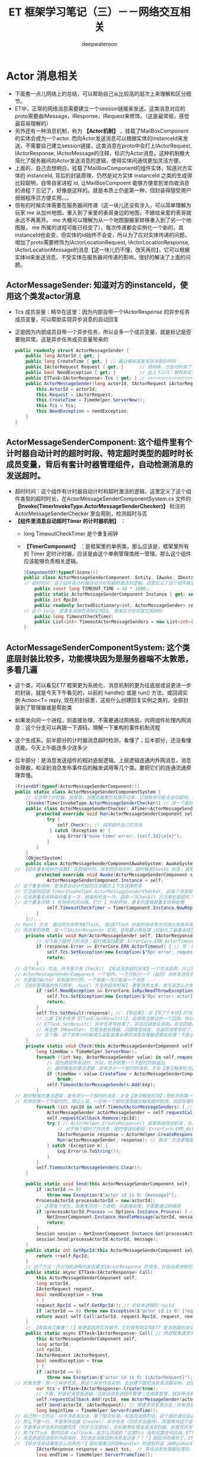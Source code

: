 #+latex_class: cn-article
#+title: ET 框架学习笔记（三）－－网络交互相关
#+author: deepwaterooo 

* Actor 消息相关
- 下面套一点儿网络上的总结，可以帮助自己从比较高的层次上来理解和区分细节。
- ET中，正常的网络消息需要建立一个session链接来发送，这类消息对应的proto需要由IMessage，IResponse，IRequest来修饰。（这是最常规，感觉最容易理解的）
- 另外还有一种消息机制，称为 *【Actor机制】* ，挂载了MailBoxComponent的实体会成为一个actor. 而向Actor发送消息可以根据实体的instanceId来发送，不需要自己建立session链接，这类消息在proto中会打上IActorRequest, IActorResponse, IActorMessage的注释，标识为Actor消息。这种机制极大简化了服务器间向Actor发送消息的逻辑，使得实体间通信更加灵活方便。
- 上面的，自己去想明白，挂载了MailBoxComponent的组件实体，知道对方实体的 instanceId, 背后的封装原理，仍然是对方实体 instanceId 之类的生成得比较聪明，自带自家进程 id, 让MailBoxCompoent 能够方便拿到发向收消息的进程？忘记了，好像是这样的。就是本质上仍是第一种，但封装得狠受用户弱弱程序员方便实用。。。
- 但有的时候实体需要在服务器间传递（这一块儿还没有涉入，可以简单理解为玩家 me 从加州地图，重入到了亲爱的表哥身边的地图，不嫁给亲爱的表哥就永远不再离开。 me 大概可以理解为从一个地图服搬家转移重入到了另一个地图服， me 所属的进程可能已经变了），每次传递都会实例化一个新的，其instanceId也会变，但实体的id始终不会变，所以为了应对实体传递的问题，增加了proto需要修饰为IActorLocationRequest, IActorLocationResponse, IActorLocationMessage的消息【这一块儿仍不懂，改天再捡】，它可以根据实体Id来发送消息，不受实体在服务器间传递的影响，很好的解决了上面的问题。
** ActorMessageSender: 知道对方的instanceId，使用这个类发actor消息
- Tcs 成员变量：精华在这里：因为内部自带一个IActorResponse 的异步任务成员变量，可以帮助实现异步消息的自动回复
- 正是因为内部成员自带一个异步任务，所以会多一个成员变量，就是标记是否要抛异常。这是异步任务成员变量带来的
   #+BEGIN_SRC csharp
public readonly struct ActorMessageSender {
    public long ActorId { get; }
    public long CreateTime { get; } // 最近接收或者发送消息的时间
    public IActorRequest Request { get; }      // 结构体，也自动封装了，发送的消息
    public bool NeedException { get; }         // 这上下三行：就帮助实现，返回消息的自动回复的结构包装
    public ETTask<IActorResponse> Tcs { get; } // <<<<<<<<<<<<<<<<<<<< 精华在这里：因为内部自带一个IActorResponse 的异步任务成员变量，可以帮助实现异步消息的自动回复
    public ActorMessageSender(long actorId, IActorRequest iActorRequest, ETTask<IActorResponse> tcs, bool needException) { // tv ... 
        this.ActorId = actorId;
        this.Request = iActorRequest;
        this.CreateTime = TimeHelper.ServerNow();
        this.Tcs = tcs;
        this.NeedException = needException;
    }
}
   #+END_SRC
** ActorMessageSenderComponent: 这个组件里有个计时器自动计时的超时时段、特定超时类型的超时时长成员变量，背后有套计时器管理组件，自动检测消息的发送超时。
- 超时时间：这个组件有计时器自动计时和超时激活的逻辑，这里定义了这个组件类型的超时时长，在ActorMessageSenderComponentSystem.cs 文件的 *【Invoke(TimerInvokeType.ActorMessageSenderChecker)】* 标注的ActorMessageSenderChecker 里会用到，检测超时与否
- *【组件里消息自动超时Timer 的计时器机制】* ：
  - long TimeoutCheckTimer 是个重复闹钟
  - *【TimerComponent】* ：是框架里的单例类，那么应该是，框架里所有的 Timer 定时计时器，应该是由这个单例管理类统一管理。那么这个组件应该能够负责相关逻辑。
   #+BEGIN_SRC csharp
[ComponentOf(typeof(Scene))]
public class ActorMessageSenderComponent: Entity, IAwake, IDestroy {
// 超时时间：这个组件有计时器自动计时和超时激活的逻辑，这里定义了这个组件类型的超时时长，在【Invoke(TimerInvokeType.ActorMessageSenderChecker)】标注的ActorMessageSenderChecker 里会用到，检测超时与否
    public const long TIMEOUT_TIME = 40 * 1000;
    public static ActorMessageSenderComponent Instance { get; set; }
    public int RpcId;
    public readonly SortedDictionary<int, ActorMessageSender> requestCallback = new SortedDictionary<int, ActorMessageSender>();
// 这个 long: 是重复闹钟的闹钟实例ID, 用来区分任何其它闹钟的
    public long TimeoutCheckTimer; 
    public List<int> TimeoutActorMessageSenders = new List<int>(); // 这桢更新里：待发送给的（接收者rpcId）接收者链表
}
   #+END_SRC
** ActorMessageSenderComponentSystem: 这个类底层封装比较多，功能模块因为是服务器端不太敦悉，多看几遍
- 这个类，可以看见ET7 框架更为系统化、消息机制的更为往底层或说更进一步的封装，就是今天下午看见的，以前的 handle() 或是 run() 方法，或回调实例 Action<T> reply, 现在的封装里，这些什么创建回复实例之类的，全部封装到了管理器或是帮助类
- 如果发向同一个进程，则直接处理，不需要通过网络层。内网组件处理内网消息：这个分支可以再跟一下源码，理解一下重构的事件机制流程
- 这个生成系，前半部分的计时器消息超时检测，看懂了；后半部分，还没看懂连能。今天上午能连多少连多少
- 后半部分：是消息发送组件的相对底层逻辑。上层逻辑连通内外网消息，消息处理器，和读到消息发布事件后的触发调用等几个类。要把它们的连通流通原理弄懂。
   #+BEGIN_SRC csharp
[FriendOf(typeof(ActorMessageSenderComponent))]
public static class ActorMessageSenderComponentSystem {
    // 它自带个计时器，就是说，当服务器繁忙处理不过来，它就极有可能会自动超时，若是超时了，就返回个超时消息回去发送者告知一下，必要时它可以重发。而不超时，就正常基本流程处理了.那么，它就是一个服务端超负载下的自动减压逻辑
    [Invoke(TimerInvokeType.ActorMessageSenderChecker)] // 另一个新标签，激活系: 它标记说，这个激活系类，是 XXX 类型；紧跟着，就定义这个 XXX 类型的激活系类
    public class ActorMessageSenderChecker: ATimer<ActorMessageSenderComponent> {
        protected override void Run(ActorMessageSenderComponent self) { // 申明方法的接口是：ATimer<T> 抽象实现类，它实现了 AInvokeHandler<TimerCallback>
            try {
                self.Check(); // 调用组件自己的方法
             } catch (Exception e) {
                Log.Error($"move timer error: {self.Id}\n{e}");
            }
        }
    }
    [ObjectSystem]
    public class ActorMessageSenderComponentAwakeSystem: AwakeSystem<ActorMessageSenderComponent> {
// 【组件重复闹钟的设置】：实现组件内，消息的自动计时，超时触发Invoke 标签，调用相关逻辑来检测超时消息
        protected override void Awake(ActorMessageSenderComponent self) {
            ActorMessageSenderComponent.Instance = self;
// 这个重复闹钟，是消息自动计时超时过滤器的上下文连接桥梁
// 它注册的回调 TimerInvokeType.ActorMessageSenderChecker, 会每个消息超时的时候，都会回来调用 checker 的 Run()==>Check() 方法
// 应该是重复闹钟每秒重复一次，就每秒检查一次，调用一次Check() 方法来检查超时？是过滤器会给服务器减压；但这里的自动检测会把压分在各消息发送组件服务器上
// 这个重复间隔 1 秒钟的时间间隔，它计 1 秒钟开始，重复的逻辑是重复闹钟处理
            self.TimeoutCheckTimer = TimerComponent.Instance.NewRepeatedTimer(1000, TimerInvokeType.ActorMessageSenderChecker, self);
        }
    }//...
// Run() 方法：通过同步异常到ETTask, 通过ETTask 封装的抛异常方式抛出两类异常并返回；和对正常非异常返回消息，同步结果到ETTask, ETTask() 用触发调用注册过的非空回调
// 传进来的参数：是一个IActorResponse 实例，是有最小预处理（初始化了最基本成员变量：异常类型）、【写了个半好】的结果（异常）。结果还没同步到异步任务，待写；返回消息，待发送
    private static void Run(ActorMessageSender self, IActorResponse response) { 
        // 对于每个超时了的消息：超时错误码都是：ErrorCore.ERR_ActorTimeout, 所以会从发送消息超时异常里抛出异常，不用发送错误码【消息】回去，是抛异常
        if (response.Error == ErrorCore.ERR_ActorTimeout) { // 写：发送消息超时异常。因为同步到异步任务 ETTask 里，所以异步任务模块 ETTask会自动抛出异常
            self.Tcs.SetException(new Exception($"Rpc error: request, 注意Actor消息超时，请注意查看是否死锁或者没有reply: actorId: {self.ActorId} {self.Request}, response: {response}"));
            return;
        }
// 这个Run() 方法，并不是只有 Check() 【发送消息超时异常】一个方法调用。什么情况下的调用，会走到下面的分支？文件尾，有正常消息同步结果到ETTask 的调用 
// ActorMessageSenderComponent 一个组件，一次只执行一个（返回）消息发送任务，成员变量永远只管当前任务，
// 也是因为Actor 机制是并行的，一个使者一次只能发一个消息 ...
// 【组件管理器的执行频率， Run() 方法的调用频率】：要是消息太多，发不完怎么办呢？去搜索下面调用 Run() 方法的正常结果消息的调用处理频率。。。
        if (self.NeedException && ErrorCore.IsRpcNeedThrowException(response.Error)) { // 若是有异常（判断条件：消息要抛异常否？是否真有异常？），就先抛异常
            self.Tcs.SetException(new Exception($"Rpc error: actorId: {self.ActorId} request: {self.Request}, response: {response}"));
            return;
        }
        self.Tcs.SetResult(response); // 【写结果】：将【写了个半好】的消息，写进同步到异步任务的结果里；把异步任务的状态设置为完成；并触发必要的非空回调到发送者
        // 上面【异步任务 ETTask.SetResult()】，会调用注册过的一个回调，所以ETTask 封装，设置结果这一步，会自动触发调用注册过的一个回调（如果没有设置回调，因为空，就不会调用）
        // ETTask.SetResult() 异步任务写结果了，非空回调是会调用。非空回调是什么，是把返回消息发回去吗？不是。因为有独立的发送逻辑。
        // 再去想 IMHandler: 它是消息处理器。问题就变成是，当返回消息写好了，写好了一个完整的可以发送、待发送的消息，谁来处理的？有某个更底层的封装会调用这个类的发送逻辑。去把这个更底层的封装找出来，就是框架封装里，调用这个生成类Send() 方法的地方。
        // 这个服，这个自带计时器减压装配装置自带的消息处理器逻辑会处理？不是这个。减压装置，有发送消息超时，只触发最小检测，并抛发送消息超时异常给发送者告知，不写任何结果消息 
    }
    private static void Check(this ActorMessageSenderComponent self) {
        long timeNow = TimeHelper.ServerNow();
        foreach ((int key, ActorMessageSender value) in self.requestCallback) {
            // 因为是顺序发送的，所以，检测到第一个不超时的就退出
            // 超时触发的激活逻辑：是有至少一个超时的消息，才会【激活触发检测】；而检测到第一个不超时的，就退出下面的循环。
            if (timeNow < value.CreateTime + ActorMessageSenderComponent.TIMEOUT_TIME) 
                break;
            self.TimeoutActorMessageSenders.Add(key);
        }
// 超时触发的激活逻辑：是有至少一个超时的消息，才会【激活触发检测】；而检测到第一个不超时的，就退出上面的循环。
// 检测到第一个不超时的，理论上说，一旦有一个超时消息就会触发超时检测，但实际使用上，可能存在当检测逻辑被触发走到这里，实际中存在两个或是再多一点儿的超时消息？
        foreach (int rpcId in self.TimeoutActorMessageSenders) { // 一一遍历【超时了的消息】 :
            ActorMessageSender actorMessageSender = self.requestCallback[rpcId];
            self.requestCallback.Remove(rpcId);
            try { // ActorHelper.CreateResponse() 框架系统性的封装：也是通过对消息的发送类型与对应的回复类型的管理，使用帮助类，自动根据类型统一创建回复消息的实例
                // 对于每个超时了的消息：超时错误码都是：ErrorCore.ERR_ActorTimeout. 也就是，是个异常消息的回复消息实例生成帮助类
                IActorResponse response = ActorHelper.CreateResponse(actorMessageSender.Request, ErrorCore.ERR_ActorTimeout);
                Run(actorMessageSender, response); // 猜测：方法逻辑是，把回复消息发送给对应的接收消息的 rpcId
            } catch (Exception e) {
                Log.Error(e.ToString());
            }
        }
        self.TimeoutActorMessageSenders.Clear();
    }

    public static void Send(this ActorMessageSenderComponent self, long actorId, IMessage message) { // 发消息：这个方法，发所有类型的消息，最基接口
        if (actorId == 0) 
            throw new Exception($"actor id is 0: {message}");
        ProcessActorId processActorId = new(actorId);
        // 这里做了优化，如果发向同一个进程，则直接处理，不需要通过网络层
        if (processActorId.Process == Options.Instance.Process) { // 没看懂：这里怎么就说，消息是发向同一进程的了？
            NetInnerComponent.Instance.HandleMessage(actorId, message); // 原理清楚：本进程消息，直接交由本进程内网组件处理
            return;
        }
        Session session = NetInnerComponent.Instance.Get(processActorId.Process); // 非本进程消息，去走网络层
        session.Send(processActorId.ActorId, message);
    }
    public static int GetRpcId(this ActorMessageSenderComponent self) {
        return ++self.RpcId;
    }
    // 这个方法：只对当前进程的发送要求IActorResponse 的消息，封装自家进程的 rpcId, 也就是标明本进程发的消息，来自其它进程的返回消息，到时发到本进程。是特殊使用
    public static async ETTask<IActorResponse> Call(
        this ActorMessageSenderComponent self,
        long actorId,
        IActorRequest request,
        bool needException = true
        ) {
        request.RpcId = self.GetRpcId(); // 封装本进程的 rpcId 
        if (actorId == 0) throw new Exception($"actor id is 0: {request}");
        return await self.Call(actorId, request.RpcId, request, needException);
    }
    // 【艰森诲涩难懂！！】是更底层的实现细节，它封装帮助实现ET7 里消息超时自动过滤抛异常、返回消息的底层封装自动回复、封装了异步任务和必要成员变量来实现这些辅助过滤器等功能 
    public static async ETTask<IActorResponse> Call( // 跨进程发请求消息（要求回复）：返回跨进程异步调用结果。是 await 关键字调用，用在异步方法里
        this ActorMessageSenderComponent self,
        long actorId,
        int rpcId,
        IActorRequest iActorRequest,
        bool needException = true
        ) {
        if (actorId == 0) 
            throw new Exception($"actor id is 0: {iActorRequest}");
// 对象池里：取一个异步任务。用这个异步作务实例，去创建下面的消息发送器实例。这里的 IActorResponse T 应该只是一个索引。因为前面看见系统扫描标签系创建返回实例，套到这个索引
        var tcs = ETTask<IActorResponse>.Create(true);
        // 下面，封装好消息发送器，交由消息发送组件管理；交由其管理，就自带消息发送计时超时过滤机制，实现服务器超负荷时的自动分压减压处理。一旦超时自动报废。。。
        self.requestCallback.Add(rpcId, new ActorMessageSender(actorId, iActorRequest, tcs, needException)); 
        self.Send(actorId, iActorRequest); // 把请求消息发出去：所有消息，都调用这个 
        long beginTime = TimeHelper.ServerFrameTime();
// 自己想一下的话：异步消息发出去，某个服会处理，有返回消息的话，这个服处理后会返回一个返回消息。
// 那么下面一行，不是等待创建 Create() 异步任务（同步方法狠快），而是等待这个处理发送消息的服，处理并返回来返回消息（是说，那个服，把处理结果同步到异步任务）
// 不是等异步任务的创建完成（同步方法狠快），实际是等处理发送消息的服，处理完并写好返回消息，同步到异步任务。
// 那个ETTask 里的回调 callback，是怎么回调的？这里Tcs 没有设置任何回调。ETTask 里所谓回调，是执行异步状态机的下一步，没有实际应用层面的回调意义
// 或说把返回消息的内容填好，【应该还没发回到消息发送者？？？】返回消息填好了，ETTask 异步任务的结果同步到位了，底层会自动发回来
// 【异步任务结果是怎么回来的？】是前面看过的IMHandler 的底层封装（AMRpcHandler 的抽象逻辑里）发送回来的。ET7 IMHandler 不是重构实现了返回消息的自动发送回复给发送者吗？再去看一遍。
        IActorResponse response = await tcs;  // 等待消息处理服处理完，写好同步好结果到异步任务、异步任务执行完成，状态为 Succeed
        long endTime = TimeHelper.ServerFrameTime();
        long costTime = endTime - beginTime;
        if (costTime > 200) 
            Log.Warning($"actor rpc time > 200: {costTime} {iActorRequest}");
        return response; // 返回：异步网络调用的结果
    }
// 【组件管理器的执行频率， Run() 方法的调用频率】：要是消息太多，发不完怎么办呢？去搜索下面调用 Run() 方法的正常结果消息的调用处理频率。。。
// 【ActorHandleHelper 帮助类】：老是调用这里的方法，要去查那个文件。【本质：内网消息处理器的处理逻辑，一旦是返回消息，就会调用 ActorHandleHelper, 会调用这个方法来处理返回消息】        
// 下面方法：处理IActorResponse 消息，也就是，发回复消息给收消息的人XX, 那么谁发，怎么发，就是这个方法的定义
    // 当是处理【同一进程的消息】：拿到的消息发送器就是当前组件自己，那么只要把结果同步到当前组件的Tcs 异步任务结果里，异步任务结果就会自动触发调用注册过的回调。全部流程结束
    public static void HandleIActorResponse(this ActorMessageSenderComponent self, IActorResponse response) {
        ActorMessageSender actorMessageSender;
// 下面取、实例化 ActorMessageSender 来看，感觉收消息的 rpcId, 与消息发送者 ActorMessageSender 成一一对应关系。上面的Call() 方法里，创建实例化消息发送者就是这么创始垢 
        if (!self.requestCallback.TryGetValue(response.RpcId, out actorMessageSender)) // 这里取不到，是说，这个返回消息的发送已经被处理了？
            return;
        self.requestCallback.Remove(response.RpcId); // 这个有序字典，就成为实时更新：随时添加，随时删除
        Run(actorMessageSender, response); // <<<<<<<<<<<<<<<<<<<< 
    }
}
   #+END_SRC
- 几个类弄懂： ActorHandleHelper, 以及再上面的，NetInnerComponentOnReadEvent 事件发布等，上层调用的几座桥连通了，才算把整个流程弄懂了。
- 现在不懂的就变成为：更为底层的，Session 会话框，socket 层的机制。但是因为它们更为底层，亲爱的表哥的活宝妹，现在把有限的精力投入支理解这个框架，适配自己的游戏比较重要。其它不太重要，或是更为底层的，改天有必要的时候再捡再看。【爱表哥，爱生活！！！任何时候，活宝妹就是一定要嫁给亲爱的表哥！！！爱表哥，爱生活！！！】
** LocationProxyComponent: 这个代理，什么情况下会用到？
- 就是有个启动类管理 StartSceneConfigCategory 类，它会分门别类地管理一些什么网关、注册登录服，地址服之类的东西。然后从这个里面拿位置服务器地址？大概意思是这样。
- 这个类先前仔细读过。还记得小伙伴搬家吗？有的小伙伴搬得狠慢，要花狠久，它搬家过程中就要上锁。大致是这类位置转移管理，位置添加、更新等相关管理操作。
   #+BEGIN_SRC csharp
[ComponentOf(typeof(Scene))]
public class LocationProxyComponent: Entity, IAwake, IDestroy {
    [StaticField]
    public static LocationProxyComponent Instance;
}
   #+END_SRC
** LocationProxyComponentSystem
#+BEGIN_SRC csharp
// [ObjectSystem] awake() etc
public static class LocationProxyComponentSystem {
    private static long GetLocationSceneId(long key) {
        return StartSceneConfigCategory.Instance.LocationConfig.InstanceId;
    }
    public static async ETTask Add(this LocationProxyComponent self, long key, long instanceId) {
        await ActorMessageSenderComponent.Instance
            .Call(GetLocationSceneId(key),
                  new ObjectAddRequest() { Key = key, InstanceId = instanceId });
    }
    public static async ETTask Lock(this LocationProxyComponent self, long key, long instanceId, int time = 60000) {
        await ActorMessageSenderComponent.Instance
            .Call(GetLocationSceneId(key),
                  new ObjectLockRequest() { Key = key, InstanceId = instanceId, Time = time });
    }
    public static async ETTask UnLock(this LocationProxyComponent self, long key, long oldInstanceId, long instanceId) {
        await ActorMessageSenderComponent.Instance
            .Call(GetLocationSceneId(key),
                  new ObjectUnLockRequest() { Key = key, OldInstanceId = oldInstanceId, InstanceId = instanceId });
    }
    public static async ETTask Remove(this LocationProxyComponent self, long key) {
        await ActorMessageSenderComponent.Instance
            .Call(GetLocationSceneId(key),
                  new ObjectRemoveRequest() { Key = key });
    }
    public static async ETTask<long> Get(this LocationProxyComponent self, long key) {
        if (key == 0) 
            throw new Exception($"get location key 0");
        // location server配置到共享区，一个大战区可以配置N多个location server,这里暂时为1
        ObjectGetResponse response = (ObjectGetResponse) await ActorMessageSenderComponent.Instance
            .Call(GetLocationSceneId(key),
                new ObjectGetRequest() { Key = key });
        return response.InstanceId;
    }
    public static async ETTask AddLocation(this Entity self) {
        await LocationProxyComponent.Instance.Add(self.Id, self.InstanceId);
    }
    public static async ETTask RemoveLocation(this Entity self) {
        await LocationProxyComponent.Instance.Remove(self.Id);
    }
}
#+END_SRC
** ActorLocationSender: 知道对方的Id，使用这个类发actor消息
   #+BEGIN_SRC csharp
[ChildOf(typeof(ActorLocationSenderComponent))]
public class ActorLocationSender: Entity, IAwake, IDestroy {
    public long ActorId;
    public long LastSendOrRecvTime; // 最近接收或者发送消息的时间
    public int Error;
}
   #+END_SRC
** ActorLocationSenderComponent: 位置发送组件
   #+BEGIN_SRC csharp
    [ComponentOf(typeof(Scene))]
    public class ActorLocationSenderComponent: Entity, IAwake, IDestroy {
        public const long TIMEOUT_TIME = 60 * 1000;
        public static ActorLocationSenderComponent Instance { get; set; }
        public long CheckTimer;
    }
   #+END_SRC
** ActorLocationSenderComponentSystem: 这个类，也要明天上午再看一下
   #+BEGIN_SRC csharp
[Invoke(TimerInvokeType.ActorLocationSenderChecker)]
public class ActorLocationSenderChecker: ATimer<ActorLocationSenderComponent> {
    protected override void Run(ActorLocationSenderComponent self) {
        try {
            self.Check();
        }
        catch (Exception e) {
            Log.Error($"move timer error: {self.Id}\n{e}");
        }
    }
}
// [ObjectSystem] // ...
[FriendOf(typeof(ActorLocationSenderComponent))]
[FriendOf(typeof(ActorLocationSender))]
public static class ActorLocationSenderComponentSystem {
    public static void Check(this ActorLocationSenderComponent self) {
        using (ListComponent<long> list = ListComponent<long>.Create()) {
            long timeNow = TimeHelper.ServerNow();
            foreach ((long key, Entity value) in self.Children) {
                ActorLocationSender actorLocationMessageSender = (ActorLocationSender) value;
                if (timeNow > actorLocationMessageSender.LastSendOrRecvTime + ActorLocationSenderComponent.TIMEOUT_TIME) 
                    list.Add(key);
            }
            foreach (long id in list) {
                self.Remove(id);
            }
        }
    }
    private static ActorLocationSender GetOrCreate(this ActorLocationSenderComponent self, long id) {
        if (id == 0) 
            throw new Exception($"actor id is 0");
        if (self.Children.TryGetValue(id, out Entity actorLocationSender)) {
            return (ActorLocationSender) actorLocationSender;
        }
        actorLocationSender = self.AddChildWithId<ActorLocationSender>(id);
        return (ActorLocationSender) actorLocationSender;
    }
    private static void Remove(this ActorLocationSenderComponent self, long id) {
        if (!self.Children.TryGetValue(id, out Entity actorMessageSender)) 
            return;
        actorMessageSender.Dispose();
    }
    public static void Send(this ActorLocationSenderComponent self, long entityId, IActorRequest message) {
        self.Call(entityId, message).Coroutine();
    }
    public static async ETTask<IActorResponse> Call(this ActorLocationSenderComponent self, long entityId, IActorRequest iActorRequest) {
        ActorLocationSender actorLocationSender = self.GetOrCreate(entityId);
        // 先序列化好
        int rpcId = ActorMessageSenderComponent.Instance.GetRpcId();
        iActorRequest.RpcId = rpcId;
        long actorLocationSenderInstanceId = actorLocationSender.InstanceId;
        using (await CoroutineLockComponent.Instance.Wait(CoroutineLockType.ActorLocationSender, entityId)) {
            if (actorLocationSender.InstanceId != actorLocationSenderInstanceId) 
                throw new RpcException(ErrorCore.ERR_ActorTimeout, $"{iActorRequest}");
            // 队列中没处理的消息返回跟上个消息一样的报错
            if (actorLocationSender.Error == ErrorCore.ERR_NotFoundActor) 
                return ActorHelper.CreateResponse(iActorRequest, actorLocationSender.Error);
            try {
                return await self.CallInner(actorLocationSender, rpcId, iActorRequest);
            }
            catch (RpcException) {
                self.Remove(actorLocationSender.Id);
                throw;
            }
            catch (Exception e) {
                self.Remove(actorLocationSender.Id);
                throw new Exception($"{iActorRequest}", e);
            }
        }
    }
    private static async ETTask<IActorResponse> CallInner(this ActorLocationSenderComponent self, ActorLocationSender actorLocationSender, int rpcId, IActorRequest iActorRequest) {
        int failTimes = 0;
        long instanceId = actorLocationSender.InstanceId;
        actorLocationSender.LastSendOrRecvTime = TimeHelper.ServerNow();
        while (true) {
            if (actorLocationSender.ActorId == 0) {
                actorLocationSender.ActorId = await LocationProxyComponent.Instance.Get(actorLocationSender.Id);
                if (actorLocationSender.InstanceId != instanceId) 
                    throw new RpcException(ErrorCore.ERR_ActorLocationSenderTimeout2, $"{iActorRequest}");
            }
            if (actorLocationSender.ActorId == 0) {
                actorLocationSender.Error = ErrorCore.ERR_NotFoundActor;
                return ActorHelper.CreateResponse(iActorRequest, ErrorCore.ERR_NotFoundActor);
            }
            IActorResponse response = await ActorMessageSenderComponent.Instance.Call(actorLocationSender.ActorId, rpcId, iActorRequest, false);
            if (actorLocationSender.InstanceId != instanceId) 
                throw new RpcException(ErrorCore.ERR_ActorLocationSenderTimeout3, $"{iActorRequest}");
            switch (response.Error) {
                case ErrorCore.ERR_NotFoundActor: {
                    // 如果没找到Actor,重试
                    ++failTimes;
                    if (failTimes > 20) {
                        Log.Debug($"actor send message fail, actorid: {actorLocationSender.Id}");
                        actorLocationSender.Error = ErrorCore.ERR_NotFoundActor;
                        // 这里不能删除actor，要让后面等待发送的消息也返回ERR_NotFoundActor，直到超时删除
                        return response;
                    }
                    // 等待0.5s再发送
                    await TimerComponent.Instance.WaitAsync(500);
                    if (actorLocationSender.InstanceId != instanceId)
                        throw new RpcException(ErrorCore.ERR_ActorLocationSenderTimeout4, $"{iActorRequest}");
                    actorLocationSender.ActorId = 0;
                    continue;
                }
                case ErrorCore.ERR_ActorTimeout: 
                    throw new RpcException(response.Error, $"{iActorRequest}");
            }
            if (ErrorCore.IsRpcNeedThrowException(response.Error)) {
                throw new RpcException(response.Error, $"Message: {response.Message} Request: {iActorRequest}");
            }
            return response;
        }
    }
}
   #+END_SRC
** ActorHelper: 帮助创建IActorResponse 回复消息。狠简单
   #+BEGIN_SRC csharp
public static class ActorHelper {
    public static IActorResponse CreateResponse(IActorRequest iActorRequest, int error) {
        Type responseType = OpcodeTypeComponent.Instance.GetResponseType(iActorRequest.GetType());
        IActorResponse response = (IActorResponse)Activator.CreateInstance(responseType);
        response.Error = error;
        response.RpcId = iActorRequest.RpcId;
        return response;
    }
}
   #+END_SRC
** ActorMessageDispatcherInfo | ActorMessageDispatcherComponent
   #+BEGIN_SRC csharp
public class ActorMessageDispatcherInfo {
    public SceneType SceneType { get; }
    public IMActorHandler IMActorHandler { get; }
    public ActorMessageDispatcherInfo(SceneType sceneType, IMActorHandler imActorHandler) {
        this.SceneType = sceneType;
        this.IMActorHandler = imActorHandler;
    }
}
[ComponentOf(typeof(Scene))] // Actor消息分发组件
public class ActorMessageDispatcherComponent: Entity, IAwake, IDestroy, ILoad {
    [StaticField]
    public static ActorMessageDispatcherComponent Instance;
    public readonly Dictionary<Type, List<ActorMessageDispatcherInfo>> ActorMessageHandlers = new();
}
   #+END_SRC
** ActorMessageDispatcherComponentHelper: 帮助类
- Actor消息分发组件：对于管理器里的，对同一发送消息类型，不同场景下不同处理器的链表管理，多看几遍
- 这里，对于同一发送消息类型, 是会、是可能存在【从不同的场景类型中返回，带不同的消息处理器】 以致于必须得链表管理同一发送消息类型的不同可能处理情况。
   #+BEGIN_SRC csharp
[FriendOf(typeof(ActorMessageDispatcherComponent))] // Actor消息分发组件：对于管理器里的，对同一发送消息类型，不同场景下不同处理器的链表管理，多看几遍
public static class ActorMessageDispatcherComponentHelper {// Awake() Load() Destroy() 省略掉了
    private static void Load(this ActorMessageDispatcherComponent self) { // 加载：程序域回载的时候
        self.ActorMessageHandlers.Clear(); // 清空字典 
        var types = EventSystem.Instance.GetTypes(typeof (ActorMessageHandlerAttribute)); // 扫描程序域里的特定消息处理器标签 
        foreach (Type type in types) {
            object obj = Activator.CreateInstance(type); // 加载时：框架封装，自动创建【消息处理器】实例
            IMActorHandler imHandler = obj as IMActorHandler;
            if (imHandler == null) {
                throw new Exception($"message handler not inherit IMActorHandler abstract class: {obj.GetType().FullName}");
            }
            object[] attrs = type.GetCustomAttributes(typeof(ActorMessageHandlerAttribute), false);
            foreach (object attr in attrs) {
                ActorMessageHandlerAttribute actorMessageHandlerAttribute = attr as ActorMessageHandlerAttribute;
                Type messageType = imHandler.GetRequestType(); // 因为消息处理接口的封装：可以拿到发送类型
                Type handleResponseType = imHandler.GetResponseType();// 因为消息处理接口的封装：可以拿到返回消息的类型
                if (handleResponseType != null) {
                    Type responseType = OpcodeTypeComponent.Instance.GetResponseType(messageType);
                    if (handleResponseType != responseType) {
                        throw new Exception($"message handler response type error: {messageType.FullName}");
                    }
                }
                // 将必要的消息【发送类型】【返回类型】存起来，统一管理，备用
                // 这里，对于同一发送消息类型, 是会、是可能存在【从不同的场景类型中返回，带不同的消息处理器】 以致于必须得链表管理
                // 这里，感觉因为想不到、从概念上也地无法理解，可能会存在的适应情况、上下文场景，所以这里的链表管理同一发送消息类型，理解起来还有点儿困难
                ActorMessageDispatcherInfo actorMessageDispatcherInfo = new(actorMessageHandlerAttribute.SceneType, imHandler);
                self.RegisterHandler(messageType, actorMessageDispatcherInfo); // 存在本管理组件，所管理的字典里
            }
        }
    }
    private static void RegisterHandler(this ActorMessageDispatcherComponent self, Type type, ActorMessageDispatcherInfo handler) {
        // 这里，对于同一发送消息类型, 是会、是可能存在【从不同的场景类型中返回，带不同的消息处理器】 以致于必须得链表管理
        // 这里，感觉因为想不到、从概念上也地无法理解，可能会存在的适应情况、上下文场景，所以这里的链表管理同一发送消息类型，理解起来还有点儿困难
        if (!self.ActorMessageHandlers.ContainsKey(type)) 
            self.ActorMessageHandlers.Add(type, new List<ActorMessageDispatcherInfo>());
        self.ActorMessageHandlers[type].Add(handler);
    }
    public static async ETTask Handle(this ActorMessageDispatcherComponent self, Entity entity, int fromProcess, object message) {
        List<ActorMessageDispatcherInfo> list;
        if (!self.ActorMessageHandlers.TryGetValue(message.GetType(), out list)) // 根据消息的发送类型，来取所有可能的处理器包装链表 
            throw new Exception($"not found message handler: {message}");
        SceneType sceneType = entity.DomainScene().SceneType; // 定位：当前消息的场景类型
        foreach (ActorMessageDispatcherInfo actorMessageDispatcherInfo in list) { // 遍历：这个发送消息类型，所有存在注册过的消息处理器封装
            if (actorMessageDispatcherInfo.SceneType != sceneType)  // 场景不符就跳过
                continue;
            // 定位：是当前特定场景下的消息处理器，那么，就调用这个处理器，要它去干事。【爱表哥，爱生活！！！任何时候，活宝妹就是一定要嫁给亲爱的表哥！！！】
            await actorMessageDispatcherInfo.IMActorHandler.Handle(entity, fromProcess, message);   
        }
    }
}
   #+END_SRC
** ActorMessageHandlerAttribute 标签系: 去找几个典型标签看看
   #+BEGIN_SRC csharp
public class ActorMessageHandlerAttribute: BaseAttribute {
    public SceneType SceneType { get; }
    public ActorMessageHandlerAttribute(SceneType sceneType) {
        this.SceneType = sceneType;
    }
}
   #+END_SRC
** [ActorMessageHandler(SceneType.Gate)] 标签使用举例
- 是以前框架中或是参考项目中的例子。标签使用申明说，这是【网关服】上的一个Actor 消息处理器定义类。
   #+BEGIN_SRC csharp
[ActorMessageHandler(SceneType.Gate)]
public class Actor_MatchSucess_NttHandler : AMActorHandler<User, Actor_MatchSucess_Ntt> {
    protected override void Run(User user, Actor_MatchSucess_Ntt message) {
        user.IsMatching = false;
        user.ActorID = message.GamerID;
        Log.Info($"玩家{user.UserID}匹配成功");
    }
}
   #+END_SRC
** MailBoxComponent: 挂上这个组件表示该Entity是一个Actor,接收的消息将会队列处理
   #+BEGIN_SRC csharp
// 挂上这个组件表示该Entity是一个Actor,接收的消息将会队列处理
[ComponentOf]
public class MailBoxComponent: Entity, IAwake, IAwake<MailboxType> {
    // Mailbox的类型
    public MailboxType MailboxType { get; set; }
}
   #+END_SRC
** MailboxType
   #+BEGIN_SRC csharp
public enum MailboxType {
    MessageDispatcher, // 消息分发器
    UnOrderMessageDispatcher,// 无序分发
    GateSession,// 网关？
}
   #+END_SRC
** 【服务端】ActorHandleHelper 帮助类：连接上下层的中间层桥梁
- 读了ActorMessageSenderComponentSystem.cs 的具体的消息内容处理、发送，以及计时器消息的超时自动抛超时错误码过滤等底层逻辑处理，
- 读上下面的顶层的 NetInnerComponentOnReadEvent.cs 的顶层某个某些服，读到消息后的消息处理逻辑
- 知道，当前帮助类，就是衔接上面的两条顶层调用，与底层具体处理逻辑的桥，把框架上中下层连接连通起来。
- 分析这个类，应该可以理解底层不同逻辑方法的前后调用关系，消息处理的逻辑模块先后顺序，以及必要的可能的调用频率，或调用上下文情境等。明天上午再看一下
- 是谁调用这个帮助类？ *IMHandler类的某些继承类* 。我目前仍只总结和清楚了两个抽象继承类，但还不曾熟悉任何实现子类，要去弄那些，顺便把位置相关的也弄懂了
- 上面 *【ActorMessageSenderComponentSystem.cs】的使用情境* ：有个 *【服务端热更新的帮助】类MessageHelper.cs*, 发Actor 消息，与ActorLocation 位置消息，也会都是调用 ActorMessageSenderComponentSystem.cs 里定义的底层逻辑。 
   #+BEGIN_SRC csharp
public static class ActorHandleHelper {
    public static void Reply(int fromProcess, IActorResponse response) {
        if (fromProcess == Options.Instance.Process) { // 返回消息是同一个进程：没明白，这里为什么就断定是同一进程的消息了？直接处理
            // NetInnerComponent.Instance.HandleMessage(realActorId, response); // 等同于直接调用下面这句【我自己暂时放回来的】
            ActorMessageSenderComponent.Instance.HandleIActorResponse(response); // 【没读懂：】同一个进程内的消息，不走网络层，直接处理。什么情况下会是发给同一个进程的？ET7 重构后，同一进程下可能会有不同的先前小服：Realm 注册登录服，Gate 服等；如果不同的SceneType.Map-etc 先前场景小服只要在同一进程，就可以不走网络层吗？
            return;
        }
        // 【不同进程的消息处理：】走网络层，就是调用会话框来发出消息
        Session replySession = NetInnerComponent.Instance.Get(fromProcess); // 从内网组件单例中去拿会话框：不同进程消息，一定走网络，通过会话框把返回消息发回去
        replySession.Send(response);
    }
    public static void HandleIActorResponse(IActorResponse response) {
        ActorMessageSenderComponent.Instance.HandleIActorResponse(response);
    }
    // 分发actor消息
    [EnableAccessEntiyChild]
    public static async ETTask HandleIActorRequest(long actorId, IActorRequest iActorRequest) {
        InstanceIdStruct instanceIdStruct = new(actorId);
        int fromProcess = instanceIdStruct.Process;
        instanceIdStruct.Process = Options.Instance.Process;
        long realActorId = instanceIdStruct.ToLong();
        Entity entity = Root.Instance.Get(realActorId);
        if (entity == null) {
            IActorResponse response = ActorHelper.CreateResponse(iActorRequest, ErrorCore.ERR_NotFoundActor);
            Reply(fromProcess, response);
            return;
        }
        MailBoxComponent mailBoxComponent = entity.GetComponent<MailBoxComponent>();
        if (mailBoxComponent == null) {
            Log.Warning($"actor not found mailbox: {entity.GetType().Name} {realActorId} {iActorRequest}");
            IActorResponse response = ActorHelper.CreateResponse(iActorRequest, ErrorCore.ERR_NotFoundActor);
            Reply(fromProcess, response);
            return;
        }
        switch (mailBoxComponent.MailboxType) {
            case MailboxType.MessageDispatcher: {
                using (await CoroutineLockComponent.Instance.Wait(CoroutineLockType.Mailbox, realActorId)) {
                    if (entity.InstanceId != realActorId) {
                        IActorResponse response = ActorHelper.CreateResponse(iActorRequest, ErrorCore.ERR_NotFoundActor);
                        Reply(fromProcess, response);
                        break;
                    } // 调用管理器组件的处理方法 
                    await ActorMessageDispatcherComponent.Instance.Handle(entity, fromProcess, iActorRequest);
                }
                break;
            }
            case MailboxType.UnOrderMessageDispatcher: {
                await ActorMessageDispatcherComponent.Instance.Handle(entity, fromProcess, iActorRequest);
                break;
            }
            case MailboxType.GateSession:
            default:
                throw new Exception($"no mailboxtype: {mailBoxComponent.MailboxType} {iActorRequest}");
        }
    }
    // 分发actor消息
    [EnableAccessEntiyChild]
    public static async ETTask HandleIActorMessage(long actorId, IActorMessage iActorMessage) {
        InstanceIdStruct instanceIdStruct = new(actorId);
        int fromProcess = instanceIdStruct.Process;
        instanceIdStruct.Process = Options.Instance.Process;
        long realActorId = instanceIdStruct.ToLong();
        Entity entity = Root.Instance.Get(realActorId);
        if (entity == null) {
            Log.Error($"not found actor: {realActorId} {iActorMessage}");
            return;
        }
        MailBoxComponent mailBoxComponent = entity.GetComponent<MailBoxComponent>();
        if (mailBoxComponent == null) {
            Log.Error($"actor not found mailbox: {entity.GetType().Name} {realActorId} {iActorMessage}");
            return;
        }
        switch (mailBoxComponent.MailboxType) {
            case MailboxType.MessageDispatcher: {
                using (await CoroutineLockComponent.Instance.Wait(CoroutineLockType.Mailbox, realActorId)) {
                    if (entity.InstanceId != realActorId) 
                        break;
                    await ActorMessageDispatcherComponent.Instance.Handle(entity, fromProcess, iActorMessage);
                }
                break;
            }
            case MailboxType.UnOrderMessageDispatcher: {
                await ActorMessageDispatcherComponent.Instance.Handle(entity, fromProcess, iActorMessage);
                break;
            }
            case MailboxType.GateSession: {
                if (entity is Session gateSession) 
                    // 发送给客户端
                    gateSession.Send(iActorMessage);
                break;
            }
            default:
                throw new Exception($"no mailboxtype: {mailBoxComponent.MailboxType} {iActorMessage}");
        }
    }
}
   #+END_SRC
** NetInnerComponentOnReadEvent:
- 框架相对顶层的：某个某些服，读到消息后，发布读到消息事件后，触发的消息处理逻辑
- 这个，应该是服务端发布读事件后，触发的订阅者处理读到消息的回调逻辑：分消息类型，进行不同的处理
#+BEGIN_SRC csharp
// 这个，应该是服务端发布读事件后，触发的订阅者处理读到消息的回调逻辑：分消息类型，进行不同的处理
[Event(SceneType.Process)]
public class NetInnerComponentOnReadEvent: AEvent<NetInnerComponentOnRead> {
    protected override async ETTask Run(Scene scene, NetInnerComponentOnRead args) {
        try {
            long actorId = args.ActorId;
            object message = args.Message;
            // 收到actor消息,放入actor队列
            switch (message) { // 分不同的消息类型，借助 ActorHandleHelper 帮助类，对消息进行处理。既处理【请求消息】，也处理【返回消息】，还【普通消息】
                case IActorResponse iActorResponse: {
                    ActorHandleHelper.HandleIActorResponse(iActorResponse);
                    break;
                }
                case IActorRequest iActorRequest: {
                    await ActorHandleHelper.HandleIActorRequest(actorId, iActorRequest);
                    break;
                }
                case IActorMessage iActorMessage: {
                    await ActorHandleHelper.HandleIActorMessage(actorId, iActorMessage);
                    break;
                }
            }
        }
        catch (Exception e) {
            Log.Error($"InnerMessageDispatcher error: {args.Message.GetType().Name}\n{e}");
        }
        await ETTask.CompletedTask;
    }
}
#+END_SRC

* StartConfigComponent: 找【各种服】的起始初始化地址
** ConfigSingleton<T>: ProtoObject, ISingleton
#+BEGIN_SRC java
public abstract class ConfigSingleton<T>: ProtoObject, ISingleton where T: ConfigSingleton<T>, new() {
        [StaticField]
        private static T instance;
        public static T Instance {
            get {
                return instance ??= ConfigComponent.Instance.LoadOneConfig(typeof (T)) as T;
            }
        }
        void ISingleton.Register() {
            if (instance != null) {
                throw new Exception($"singleton register twice! {typeof (T).Name}");
            }
            instance = (T)this;
        }
        void ISingleton.Destroy() {
            T t = instance;
            instance = null;
            t.Dispose();
        }
        bool ISingleton.IsDisposed() {
            throw new NotImplementedException();
        }
        public override void AfterEndInit() { }
        public virtual void Dispose() { }
    }
#+END_SRC
** SceneFactory 里可以给【匹配服】添加组件
#+BEGIN_SRC java
public static class SceneFactory {
    public static async ETTask<Scene> CreateServerScene(Entity parent, long id, long instanceId, int zone, string name, SceneType sceneType, StartSceneConfig startSceneConfig = null) {
        await ETTask.CompletedTask;
        Scene scene = EntitySceneFactory.CreateScene(id, instanceId, zone, sceneType, name, parent);
        scene.AddComponent<MailBoxComponent, MailboxType>(MailboxType.UnOrderMessageDispatcher);
        switch (scene.SceneType) {
        case SceneType.Router:
            scene.AddComponent<RouterComponent, IPEndPoint, string>(startSceneConfig.OuterIPPort, startSceneConfig.StartProcessConfig.InnerIP);
            break;
        case SceneType.RouterManager: // 正式发布请用CDN代替RouterManager
            // 云服务器在防火墙那里做端口映射
            scene.AddComponent<HttpComponent, string>($"http:// *:{startSceneConfig.OuterPort}/");
            break;
        case SceneType.Realm:
            scene.AddComponent<NetServerComponent, IPEndPoint>(startSceneConfig.InnerIPOutPort);
            break;
        case SceneType.Match: // <<<<<<<<<<<<<<<<<<<< 这里是，我可以添加【匹配服】相关功能组件的地方。【参考项目原原码】感觉被我弄丢了
            break;
        case SceneType.Gate:
            scene.AddComponent<NetServerComponent, IPEndPoint>(startSceneConfig.InnerIPOutPort);
            scene.AddComponent<PlayerComponent>();
            scene.AddComponent<GateSessionKeyComponent>();
            break;
        case SceneType.Map:
            scene.AddComponent<UnitComponent>();
            scene.AddComponent<AOIManagerComponent>();
            break;
        case SceneType.Location:
            scene.AddComponent<LocationComponent>();
            break;
//...
        }
        return scene;
    }
}
#+END_SRC
** RouterAddressComponent: 路由器组件
#+BEGIN_SRC java
[ComponentOf(typeof(Scene))]
public class RouterAddressComponent: Entity, IAwake<string, int> {
    public IPAddress RouterManagerIPAddress { get; set; }
    public string RouterManagerHost;
    public int RouterManagerPort;
    public HttpGetRouterResponse Info;
    public int RouterIndex;
}
#+END_SRC
** RouterAddressComponentSystem: 路由器的生成系
#+BEGIN_SRC java
[FriendOf(typeof(RouterAddressComponent))]
public static class RouterAddressComponentSystem {
    public class RouterAddressComponentAwakeSystem: AwakeSystem<RouterAddressComponent, string, int> {
        protected override void Awake(RouterAddressComponent self, string address, int port) {
            self.RouterManagerHost = address;
            self.RouterManagerPort = port;
        }
    }
    public static async ETTask Init(this RouterAddressComponent self) {
        self.RouterManagerIPAddress = NetworkHelper.GetHostAddress(self.RouterManagerHost);
        await self.GetAllRouter();
    }
    private static async ETTask GetAllRouter(this RouterAddressComponent self) {
        string url = $"http:// {self.RouterManagerHost}:{self.RouterManagerPort}/get_router?v={RandomGenerator.RandUInt32()}";
        Log.Debug($"start get router info: {url}");
        string routerInfo = await HttpClientHelper.Get(url);
        Log.Debug($"recv router info: {routerInfo}");
        HttpGetRouterResponse httpGetRouterResponse = JsonHelper.FromJson<HttpGetRouterResponse>(routerInfo);
        self.Info = httpGetRouterResponse;
        Log.Debug($"start get router info finish: {JsonHelper.ToJson(httpGetRouterResponse)}");
        // 打乱顺序
        RandomGenerator.BreakRank(self.Info.Routers);
        self.WaitTenMinGetAllRouter().Coroutine();
    }
    // 等10分钟再获取一次
    public static async ETTask WaitTenMinGetAllRouter(this RouterAddressComponent self) {
        await TimerComponent.Instance.WaitAsync(5 * 60 * 1000);
        if (self.IsDisposed) 
            return;
        await self.GetAllRouter();
    }
    public static IPEndPoint GetAddress(this RouterAddressComponent self) {
        if (self.Info.Routers.Count == 0) 
            return null;
        string address = self.Info.Routers[self.RouterIndex++ % self.Info.Routers.Count];
        string[] ss = address.Split(':');
        IPAddress ipAddress = IPAddress.Parse(ss[0]);
        if (self.RouterManagerIPAddress.AddressFamily == AddressFamily.InterNetworkV6) { 
            ipAddress = ipAddress.MapToIPv6();
        }
        return new IPEndPoint(ipAddress, int.Parse(ss[1]));
    }
    public static IPEndPoint GetRealmAddress(this RouterAddressComponent self, string account) { // <<<<<<<<<<<<<<<<<<<< 照葫芦画飘，扩展方法 
        int v = account.Mode(self.Info.Realms.Count);
        string address = self.Info.Realms[v];
        string[] ss = address.Split(':');
        IPAddress ipAddress = IPAddress.Parse(ss[0]);
        // if (self.IPAddress.AddressFamily == AddressFamily.InterNetworkV6) 
        //    ipAddress = ipAddress.MapToIPv6();
        return new IPEndPoint(ipAddress, int.Parse(ss[1]));
    }
}
#+END_SRC

** RouterHelper: 路由器帮助类，向路由器注册、申请？
#+BEGIN_SRC java
public static class RouterHelper {
    // 注册router
    public static async ETTask<Session> CreateRouterSession(Scene clientScene, IPEndPoint address) {
        (uint recvLocalConn, IPEndPoint routerAddress) = await GetRouterAddress(clientScene, address, 0, 0);
        if (recvLocalConn == 0) 
            throw new Exception($"get router fail: {clientScene.Id} {address}");
        Log.Info($"get router: {recvLocalConn} {routerAddress}");
        Session routerSession = clientScene.GetComponent<NetClientComponent>().Create(routerAddress, address, recvLocalConn);
        routerSession.AddComponent<PingComponent>();
        routerSession.AddComponent<RouterCheckComponent>();
        return routerSession;
    }
    public static async ETTask<(uint, IPEndPoint)> GetRouterAddress(Scene clientScene, IPEndPoint address, uint localConn, uint remoteConn) {
        Log.Info($"start get router address: {clientScene.Id} {address} {localConn} {remoteConn}");
        // return (RandomHelper.RandUInt32(), address);
        RouterAddressComponent routerAddressComponent = clientScene.GetComponent<RouterAddressComponent>();
        IPEndPoint routerInfo = routerAddressComponent.GetAddress();
        uint recvLocalConn = await Connect(routerInfo, address, localConn, remoteConn);
        Log.Info($"finish get router address: {clientScene.Id} {address} {localConn} {remoteConn} {recvLocalConn} {routerInfo}");
        return (recvLocalConn, routerInfo);
    }
    // 向router申请
    private static async ETTask<uint> Connect(IPEndPoint routerAddress, IPEndPoint realAddress, uint localConn, uint remoteConn) {
        uint connectId = RandomGenerator.RandUInt32();
        using Socket socket = new Socket(routerAddress.AddressFamily, SocketType.Dgram, ProtocolType.Udp);
        int count = 20;
        byte[] sendCache = new byte[512];
        byte[] recvCache = new byte[512];
        uint synFlag = localConn == 0? KcpProtocalType.RouterSYN : KcpProtocalType.RouterReconnectSYN;
        sendCache.WriteTo(0, synFlag);
        sendCache.WriteTo(1, localConn);
        sendCache.WriteTo(5, remoteConn);
        sendCache.WriteTo(9, connectId);
        byte[] addressBytes = realAddress.ToString().ToByteArray();
        Array.Copy(addressBytes, 0, sendCache, 13, addressBytes.Length);
        Log.Info($"router connect: {connectId} {localConn} {remoteConn} {routerAddress} {realAddress}");

        EndPoint recvIPEndPoint = new IPEndPoint(IPAddress.Any, 0);
        long lastSendTimer = 0;
        while (true) {
            long timeNow = TimeHelper.ClientFrameTime();
            if (timeNow - lastSendTimer > 300) {
                if (--count < 0) {
                    Log.Error($"router connect timeout fail! {localConn} {remoteConn} {routerAddress} {realAddress}");
                    return 0;
                }
                lastSendTimer = timeNow;
                // 发送
                socket.SendTo(sendCache, 0, addressBytes.Length + 13, SocketFlags.None, routerAddress);
            }
            await TimerComponent.Instance.WaitFrameAsync();
            // 接收
            if (socket.Available > 0) {
                int messageLength = socket.ReceiveFrom(recvCache, ref recvIPEndPoint);
                if (messageLength != 9) {
                    Log.Error($"router connect error1: {connectId} {messageLength} {localConn} {remoteConn} {routerAddress} {realAddress}");
                    continue;
                }
                byte flag = recvCache[0];
                if (flag != KcpProtocalType.RouterReconnectACK && flag != KcpProtocalType.RouterACK) {
                    Log.Error($"router connect error2: {connectId} {synFlag} {flag} {localConn} {remoteConn} {routerAddress} {realAddress}");
                    continue;
                }
                uint recvRemoteConn = BitConverter.ToUInt32(recvCache, 1);
                uint recvLocalConn = BitConverter.ToUInt32(recvCache, 5);
                Log.Info($"router connect finish: {connectId} {recvRemoteConn} {recvLocalConn} {localConn} {remoteConn} {routerAddress} {realAddress}");
                return recvLocalConn;
            }
        }
    }
}
#+END_SRC

** StartProcessConfigCategory : ConfigSingleton<StartProcessConfigCategory>, IMerge: 【任何时候，活宝妹就是一定要嫁给亲爱的表哥！！！】
  #+BEGIN_SRC java
[ProtoContract]
[Config]
public partial class StartProcessConfigCategory : ConfigSingleton<StartProcessConfigCategory>, IMerge {
    [ProtoIgnore]
    [BsonIgnore]
    private Dictionary<int, StartProcessConfig> dict = new Dictionary<int, StartProcessConfig>(); // 管理字典
    [BsonElement]
    [ProtoMember(1)]
    private List<StartProcessConfig> list = new List<StartProcessConfig>();
    public void Merge(object o) {
        StartProcessConfigCategory s = o as StartProcessConfigCategory;
        this.list.AddRange(s.list);
    }
    [ProtoAfterDeserialization]        
    public void ProtoEndInit() {
        foreach (StartProcessConfig config in list) {
            config.AfterEndInit();
            this.dict.Add(config.Id, config);
        }
        this.list.Clear();
        this.AfterEndInit();
    }
    public StartProcessConfig Get(int id) {
        this.dict.TryGetValue(id, out StartProcessConfig item);
        if (item == null) {
            throw new Exception($"配置找不到，配置表名: {nameof (StartProcessConfig)}，配置id: {id}");
        }
        return item;
    }
    public bool Contain(int id) {
        return this.dict.ContainsKey(id);
    }
    public Dictionary<int, StartProcessConfig> GetAll() {
        return this.dict;
    }
    public StartProcessConfig GetOne() {
        if (this.dict == null || this.dict.Count <= 0) {
            return null;
        }
        return this.dict.Values.GetEnumerator().Current;
    }
}
[ProtoContract]
public partial class StartProcessConfig: ProtoObject, IConfig {
    [ProtoMember(1)]
    public int Id { get; set; }
    [ProtoMember(2)]
    public int MachineId { get; set; }
    [ProtoMember(3)]
    public int InnerPort { get; set; }
}
  #+END_SRC
** StartSceneConfig: ISupportInitialize 【各种服－配置，场景配置】
#+BEGIN_SRC csharp
public partial class StartSceneConfig: ISupportInitialize {
    public long InstanceId;
    public SceneType Type; // 场景类型

    public StartProcessConfig StartProcessConfig {
        get {
            return StartProcessConfigCategory.Instance.Get(this.Process);
        }
    }
    public StartZoneConfig StartZoneConfig {
        get {
            return StartZoneConfigCategory.Instance.Get(this.Zone);
        }
    }
    // 内网地址外网端口，通过防火墙映射端口过来
    private IPEndPoint innerIPOutPort;
    public IPEndPoint InnerIPOutPort {
        get {
            if (innerIPOutPort == null) {
                this.innerIPOutPort = NetworkHelper.ToIPEndPoint($"{this.StartProcessConfig.InnerIP}:{this.OuterPort}");
            }
            return this.innerIPOutPort;
        }
    }
    // 外网地址外网端口
    private IPEndPoint outerIPPort;
    public IPEndPoint OuterIPPort {
        get {
            if (this.outerIPPort == null) {
                this.outerIPPort = NetworkHelper.ToIPEndPoint($"{this.StartProcessConfig.OuterIP}:{this.OuterPort}");
            }
            return this.outerIPPort;
        }
    }
    public override void AfterEndInit() {
        this.Type = EnumHelper.FromString<SceneType>(this.SceneType);
        InstanceIdStruct instanceIdStruct = new InstanceIdStruct(this.Process, (uint) this.Id);
        this.InstanceId = instanceIdStruct.ToLong();
    }
}
#+END_SRC
** StartSceneConfigCategory : 【Matchs!】ConfigSingleton<StartSceneConfigCategory>, IMerge
- 读里面的登录服，会知道它是如何管理登录服的（就是后面的例子，当它要拿登录服的地址的时候），它们是区服，就是分各个小区管理。如果集群是这个样子，大概匹配服也就是一样分小区管理了。
- 那么这个配置管理里，因为我要用匹配服与地图服，也要对至少是匹配服进行管理。那么，我在申请匹配的时候，网关服才能拿到匹配服的地址。
- 只在【服务端】存在。但是在双端模式、与服务端模式下，每种端有两个文件来定义这个类。。一个在【ProtoContract】里，可能可以进程间消息传递？一个在 ConfigPartial 文件夹里
- 上面的文件重复，还不是很懂。【重构】：因为我现在还比较喜欢使用Unity 下自带的双端模式，可是暂时只改【双端模式 ClientServer】下的文件，另一个专职服务端可能晚点儿再补上去。不用昨天晚上一样每个文件都改。
#+BEGIN_SRC csharp
// 配置文件处理，或是服务器启动相关类，以前都没仔细读过
public partial class StartSceneConfigCategory {
    public MultiMap<int, StartSceneConfig> Gates = new MultiMap<int, StartSceneConfig>();
    public MultiMap<int, StartSceneConfig> ProcessScenes = new MultiMap<int, StartSceneConfig>();
    public Dictionary<long, Dictionary<string, StartSceneConfig>> ClientScenesByName = new Dictionary<long, Dictionary<string, StartSceneConfig>>();
    public StartSceneConfig LocationConfig;
    public List<StartSceneConfig> Realms = new List<StartSceneConfig>();
    public List<StartSceneConfig> Matchs = new List<StartSceneConfig>(); // <<<<<<<<<<<<<<<<<<<< 添加管理
    public List<StartSceneConfig> Routers = new List<StartSceneConfig>();
    public List<StartSceneConfig> Robots = new List<StartSceneConfig>();
    public StartSceneConfig BenchmarkServer;

    public List<StartSceneConfig> GetByProcess(int process) {
        return this.ProcessScenes[process];
    }
    public StartSceneConfig GetBySceneName(int zone, string name) {
        return this.ClientScenesByName[zone][name];
    }
    public override void AfterEndInit() {
        foreach (StartSceneConfig startSceneConfig in this.GetAll().Values) {
            this.ProcessScenes.Add(startSceneConfig.Process, startSceneConfig);
                
            if (!this.ClientScenesByName.ContainsKey(startSceneConfig.Zone)) {
                this.ClientScenesByName.Add(startSceneConfig.Zone, new Dictionary<string, StartSceneConfig>());
            }
            this.ClientScenesByName[startSceneConfig.Zone].Add(startSceneConfig.Name, startSceneConfig);
                
            switch (startSceneConfig.Type) {
            case SceneType.Realm:
                this.Realms.Add(startSceneConfig);
                break;
            case SceneType.Gate:
                this.Gates.Add(startSceneConfig.Zone, startSceneConfig);
                break;
            case SceneType.Match:                  // <<<<<<<<<<<<<<<<<<<< 自己加的
                this.Matchs.Add(startSceneConfig); // <<<<<<<<<<<<<<<<<<<< 
                break;
            case SceneType.Location:
                this.LocationConfig = startSceneConfig;
                break;
            case SceneType.Robot:
                this.Robots.Add(startSceneConfig);
                break;
            case SceneType.Router:
                this.Routers.Add(startSceneConfig);
                break;
            case SceneType.BenchmarkServer:
                this.BenchmarkServer = startSceneConfig;
                break;
            }
        }
    }
}
#+END_SRC
** HttpGetRouterResponse: 这个 ProtoBuf 的消息类型
- 框架里，有个专用的路由器管理器场景（服），对路由器，或说各种服的地址进行管理
- 主要是方便，一个路由器管理组件，来自顶向下地获取，各小区所有路由器地址的？想来当组件要拿地址时，每个小区分服都把自己的地址以消息的形式传回去的？
#+BEGIN_SRC java
[Message(OuterMessage.HttpGetRouterResponse)]
[ProtoContract]
public partial class HttpGetRouterResponse: ProtoObject {
    [ProtoMember(1)]
    public List<string> Realms { get; set; }
    [ProtoMember(2)]
    public List<string> Routers { get; set; }
}
message HttpGetRouterResponse { // 这里，是 Outer proto 里的消息定义
	repeated string Realms = 1;
	repeated string Routers = 2;
	repeated string Matchs = 3;// 这行是我需要添加，和生成消息的
}
#+END_SRC
** HttpGetRouterHandler : IHttpHandler: 获取各路由器的地址
- 【匹配服】：因为我想拿这个服的地址，也需要这个帮助类里作相应的修改
- StartSceneConfigCategory.Instance: 不明白这个实例是存放在哪里，因为可以 proto 消息进程间传递，那么可以试找，哪里调用这个帮助类拿东西？
- 这个模块：现在还是理解不透。需要某个上午，把所有 RouterComponent 组件及其相关，再理一遍。
   #+BEGIN_SRC csharp
[HttpHandler(SceneType.RouterManager, "/get_router")]
public class HttpGetRouterHandler : IHttpHandler {
    public async ETTask Handle(Entity domain, HttpListenerContext context) {
        HttpGetRouterResponse response = new HttpGetRouterResponse();
        response.Realms = new List<string>();
        response.Matchs = new List<string>();// 匹配服链表  // <<<<<<<<<<<<<<<<<<<< 
        response.Routers = new List<string>();
        // 是去StartSceneConfigCategory 这里拿的：因为它可以 proto 消息里、进程间传递，这里还不是狠懂，这个东西存放在哪里？
        foreach (StartSceneConfig startSceneConfig in StartSceneConfigCategory.Instance.Realms) {
            response.Realms.Add(startSceneConfig.InnerIPOutPort.ToString());
        }
        foreach (StartSceneConfig startSceneConfig in StartSceneConfigCategory.Instance.Matchs) {
            response.Matchs.Add(startSceneConfig.InnerIPOutPort.ToString());
        }
        foreach (StartSceneConfig startSceneConfig in StartSceneConfigCategory.Instance.Routers) {
            response.Routers.Add($"{startSceneConfig.StartProcessConfig.OuterIP}:{startSceneConfig.OuterPort}");
        }
        HttpHelper.Response(context, response);
        await ETTask.CompletedTask;
    }
}
   #+END_SRC
** HttpHandler 标签系：标签自带场景类型
   #+BEGIN_SRC csharp
public class HttpHandlerAttribute: BaseAttribute {
    public SceneType SceneType { get; }
    public string Path { get; }
    public HttpHandlerAttribute(SceneType sceneType, string path) {
        this.SceneType = sceneType;
        this.Path = path;
    }
}
   #+END_SRC
** LoginHelper: 登录服的获取地址的方式来获取匹配服的地址了。全框架只有这一个黄金案例
- 这个是用户登录前，还没能与网关服建立起任何关系，可能会不得不绕得复杂一点儿】：它就是用户登录前、登录时，若是客户端场景还没有这个组件，就添加一下，没什么奇怪的。
#+BEGIN_SRC java
public static class LoginHelper {
    public static async ETTask Login(Scene clientScene, string account, string password) {
        try {
            // 创建一个ETModel层的Session
            clientScene.RemoveComponent<RouterAddressComponent>();
            // 获取路由跟realmDispatcher地址
            RouterAddressComponent routerAddressComponent = clientScene.GetComponent<RouterAddressComponent>();
            if (routerAddressComponent == null) {
                routerAddressComponent = clientScene.AddComponent<RouterAddressComponent, string, int>(ConstValue.RouterHttpHost, ConstValue.RouterHttpPort);
                await routerAddressComponent.Init();
                clientScene.AddComponent<NetClientComponent, AddressFamily>(routerAddressComponent.RouterManagerIPAddress.AddressFamily);
            }
            IPEndPoint realmAddress = routerAddressComponent.GetRealmAddress(account); // <<<<<<<<<<<<<<<<<<<< 这里就是说，我必须去组件里扩展方法
            R2C_Login r2CLogin;
            using (Session session = await RouterHelper.CreateRouterSession(clientScene, realmAddress)) {
                r2CLogin = (R2C_Login) await session.Call(new C2R_Login() { Account = account, Password = password });
            }
            // 创建一个gate Session,并且保存到SessionComponent中: 与网关服的会话框。主要负责用户下线后会话框的自动移除销毁
            Session gateSession = await RouterHelper.CreateRouterSession(clientScene, NetworkHelper.ToIPEndPoint(r2CLogin.Address));
            clientScene.AddComponent<SessionComponent>().Session = gateSession;
            G2C_LoginGate g2CLoginGate = (G2C_LoginGate)await gateSession.Call(
                new C2G_LoginGate() { Key = r2CLogin.Key, GateId = r2CLogin.GateId});
            Log.Debug("登陆gate成功!");
            await EventSystem.Instance.PublishAsync(clientScene, new EventType.LoginFinish());
        }
        catch (Exception e) {
            Log.Error(e);
        }
    } 
}
#+END_SRC
** GateSessionKeyComponent: 
#+BEGIN_SRC csharp
[ComponentOf(typeof(Scene))]
public class GateSessionKeyComponent : Entity, IAwake {
    public readonly Dictionary<long, string> sessionKey = new Dictionary<long, string>();
}
#+END_SRC

* ET7 数据库相关【服务端】
- 这个数据库系统，连个添加使用的范例也没有。。。就两个组件，一个管理类。什么也没留下。。
- 这里不急着整理。现框架 *DB 放在服务端的Model* 里。它的管理体系成为管理各个不同区服的数据库 DBComponent。
- 因为找不到任何参考使用的例子。我觉得需要搜索一下。在理解了参考项目数据库模块之后，根据搜索，决定是使用原参考项目总服务器代理系，还是这种相对改装了的管理区服系统？
** IDBCollection: 主要是方便写两个不同的数据库（好像是GeekServer 里两个数据库）。反正方便扩展吧
#+BEGIN_SRC csharp
public interface IDBCollection {}
#+END_SRC
** DBComponent: 带生成系。可以查表，查询数据
#+BEGIN_SRC csharp
[ChildOf(typeof(DBManagerComponent))] // 用来缓存数据
public class DBComponent: Entity, IAwake<string, string, int>, IDestroy {
    public const int TaskCount = 32;
    public MongoClient mongoClient;
    public IMongoDatabase database;
}
#+END_SRC
** DBManagerComponent: 有上面的 DBComponent 数组。数组长度固定吗？
#+BEGIN_SRC csharp
public class DBManagerComponent: Entity, IAwake, IDestroy {
    [StaticField]
    public static DBManagerComponent Instance;
    public DBComponent[] DBComponents = new DBComponent[IdGenerater.MaxZone]; // 没事吃饱了撑得，占一大堆空地
}
#+END_SRC
** DBManagerComponentSystem: 主是要查询某个区服的数据库，从数组里
#+BEGIN_SRC csharp
[FriendOf(typeof(DBManagerComponent))]
public static class DBManagerComponentSystem {
    [ObjectSystem]
    public class DBManagerComponentAwakeSystem: AwakeSystem<DBManagerComponent> {
        protected override void Awake(DBManagerComponent self) {
            DBManagerComponent.Instance = self;
        }
    }
    [ObjectSystem]
    public class DBManagerComponentDestroySystem: DestroySystem<DBManagerComponent> {
        protected override void Destroy(DBManagerComponent self) {
            DBManagerComponent.Instance = null;
        }
    }
    public static DBComponent GetZoneDB(this DBManagerComponent self, int zone) {
        DBComponent dbComponent = self.DBComponents[zone];
        if (dbComponent != null)// 如果已经管理配置好，直接返回  
            return dbComponent;
        StartZoneConfig startZoneConfig = StartZoneConfigCategory.Instance.Get(zone);
        if (startZoneConfig.DBConnection == "")// 小区域里如果没有匹配或是出错，抛异常 
            throw new Exception($"zone: {zone} not found mongo connect string");
// 把这个小区域里的数据库配置好，加入系统管理，并返回 
        dbComponent = self.AddChild<DBComponent, string, string, int>(startZoneConfig.DBConnection, startZoneConfig.DBName, zone);
        self.DBComponents[zone] = dbComponent;
        return dbComponent;
    }
}
#+END_SRC
** DBProxyComponent: 【参考项目】里的。有生成系。
#+BEGIN_SRC csharp
// 用来与数据库操作代理
public class DBProxyComponent: Component {
    public IPEndPoint dbAddress;
}
#+END_SRC

** StartZoneConfigCategory: 单例区服配置管理类
- 主要还是要把整个框架系统性的都弄懂了
   #+BEGIN_SRC csharp
[ProtoContract]
[Config]
public partial class StartZoneConfigCategory : ConfigSingleton<StartZoneConfigCategory>, IMerge {
    [ProtoIgnore]
    [BsonIgnore]
    private Dictionary<int, StartZoneConfig> dict = new Dictionary<int, StartZoneConfig>();
    [BsonElement]
    [ProtoMember(1)]
    private List<StartZoneConfig> list = new List<StartZoneConfig>();
    public void Merge(object o) {
        StartZoneConfigCategory s = o as StartZoneConfigCategory;
        this.list.AddRange(s.list);
    }
    [ProtoAfterDeserialization]        
    public void ProtoEndInit() {
        foreach (StartZoneConfig config in list) {
            config.AfterEndInit();
            this.dict.Add(config.Id, config);
        }
        this.list.Clear();
        this.AfterEndInit();
    }
    public StartZoneConfig Get(int id) {
        this.dict.TryGetValue(id, out StartZoneConfig item);
        if (item == null) 
            throw new Exception($"配置找不到，配置表名: {nameof (StartZoneConfig)}，配置id: {id}");
        return item;
    }
    public bool Contain(int id) {
        return this.dict.ContainsKey(id);
    }
    public Dictionary<int, StartZoneConfig> GetAll() {
        return this.dict;
    }
    public StartZoneConfig GetOne() {
        if (this.dict == null || this.dict.Count <= 0) 
            return null;
        return this.dict.Values.GetEnumerator().Current;
    }
}
[ProtoContract]
public partial class StartZoneConfig: ProtoObject, IConfig {// 小区配置 
    [ProtoMember(1)]
    public int Id { get; set; }
    // 数据库地址
    [ProtoMember(2)]
    public string DBConnection { get; set; }
    // 数据库名
    [ProtoMember(3)]
    public string DBName { get; set; }
}
   #+END_SRC

* 网关服：客户端信息发送的直接代理，中转站，组件分析 
- SceneFactory: 【初始化】时，带如下几个组件
#+BEGIN_SRC csharp
public static class SceneFactory {
    public static async ETTask<Scene> CreateServerScene(Entity parent, long id, long instanceId, int zone, string name, SceneType sceneType, StartSceneConfig startSceneConfig = null) {
        await ETTask.CompletedTask;
        Scene scene = EntitySceneFactory.CreateScene(id, instanceId, zone, sceneType, name, parent);
        // 任何场景：无序消息分发器，可接收消息，队列处理；发呢？
        scene.AddComponent<MailBoxComponent, MailboxType>(MailboxType.UnOrderMessageDispatcher); // 重构？应该是对进程间消息发收的浓缩与提练

        switch (scene.SceneType) {
            case SceneType.Router:
                scene.AddComponent<RouterComponent, IPEndPoint, string>(startSceneConfig.OuterIPPort, startSceneConfig.StartProcessConfig.InnerIP);
                break;
            case SceneType.RouterManager: // 正式发布请用CDN代替RouterManager
                // 云服务器在防火墙那里做端口映射
                scene.AddComponent<HttpComponent, string>($"http:// *:{startSceneConfig.OuterPort}/");
                break;
            // // case SceneType.Realm: // 注册登录服：
            // //     scene.AddComponent<NetServerComponent, IPEndPoint>(startSceneConfig.InnerIPOutPort);
            // //     break;
            case SceneType.Gate:
                scene.AddComponent<NetServerComponent, IPEndPoint>(startSceneConfig.InnerIPOutPort);
                scene.AddComponent<PlayerComponent>();
                scene.AddComponent<GateSessionKeyComponent>();
                break; // ...
#+END_SRC
** NetServerComponent: 
   #+BEGIN_SRC csharp
public struct NetServerComponentOnRead {
    public Session Session;
    public object Message;
}
[ComponentOf(typeof(Scene))]
public class NetServerComponent: Entity, IAwake<IPEndPoint>, IDestroy {
    public int ServiceId;
}
   #+END_SRC

* 服务器的功能概述：各服务器的作用（这个不是ET7 版本的，以前的）
- Manager：连接客户端的外网和连接内部服务器的内网，对服务器进程进行管理，自动检测和启动服务器进程。加载有内网组件NetInnerComponent，外网组件NetOuterComponent，服务器进程管理组件。自动启动突然停止运行的服务器，保证此服务器管理的其它服务器崩溃后能及时自动启动运行。
- Realm：对Actor消息进行管理（添加、移除、分发等），连接内网和外网，对内网服务器进程进行操作，随机分配Gate服务器地址。内网组件NetInnerComponent，外网组件NetOuterComponent，Gate服务器随机分发组件。客户端登录时连接的第一个服务器，也可称为登录服务器。
- Gate：对玩家进行管理，对Actor消息进行管理（添加、移除、分发等），连接内网和外网，对内网服务器进程进行操作，随机分配Gate服务器地址，对Actor消息进程进行管理，对玩家ID登录后的Key进行管理。加载有玩家管理组件PlayerComponent，管理登陆时联网的Key组件GateSessionKeyComponent。
- Location：连接内网，服务器进程状态集中管理（Actor消息IP管理服务器）。加载有内网组件NetInnerComponent，服务器消息处理状态存储组件LocationComponent。对客户端的登录信息进行验证和客户端登录后连接的服务器，登录后通过此服务器进行消息互动，也可称为验证服务器。
- Map：连接内网，对ActorMessage消息进行管理（添加、移除、分发等），对场景内现在活动物体存储管理，对内网服务器进程进行操作，对Actor消息进程进行管理，对Actor消息进行管理（添加、移除、分发等），服务器帧率管理。服务器帧率管理组件ServerFrameComponent。
- AllServer：将以上服务器功能集中合并成一个服务器。另外增加DB连接组件DBComponent
- Benchmark：连接内网和测试服务器承受力。加载有内网组件NetInnerComponent，服务器承受力测试组件BenchmarkComponent。

* Session 会话框相关
- 当需要连的时候，比如网关服与匹配服，新的框架里连接时容易出现困难，找不到组件，或是用不对组件，或是组件用得不对，端没能分清楚。理解不够。
- 就是说，这个新的ET7 框架下，服务端的这些，事件机制的，没弄明白没弄透彻。

* Unit: 这个模块还不太懂，需要明天上午花时间再看一下
- 【Unit】究竟是什么：感觉像是视图里的控件的基本单位？它带位置、旋转信息
- 有个编译错误说：这个组件不可以同时成分多于一个不同组件组成元件。。。可是框架中使用的地方，明明把它添加进了不同的组件。去弄明白框架里，如何控件一个组件只能成为一个【不能多于1 个】组件的组成部分的？
** UnitGateComponent: 
   #+BEGIN_SRC csharp
[ComponentOf(typeof(Gamer))]
// [ComponentOf(typeof(User))]  // 这里为什么会成为：同一个组件只能为一个什么XX 的子组件组成部分？
// [ComponentOf(typeof(Unit))]
public class UnitGateComponent : Entity, IAwake<long>, ITransfer {
    public long GateSessionActorId { get; set; }

    // // 感觉下面这个方法：不再必要，也不应该，也会报错的
    // public ActorMessageSender GetActorMessageSender() {
    // 	return Game.Scene.GetComponent<ActorMessageSenderComponent>().Get(this.GateSessionActorId);
    // }
}
   #+END_SRC
** UnitGateComponentSystem
#+BEGIN_SRC csharp
public static class UnitGateComponentSystem {
    public class UnitGateComponentAwakeSystem : AwakeSystem<UnitGateComponent, long> {
        protected override void Awake(UnitGateComponent self, long a) {
            self.GateSessionActorId = a;
        }
    }
}
#+END_SRC

* ET7 框架以及【参考项目】的ECS：小单元小类型的生成系，是怎么写的，找例子参考 
- 这些要找的也找不到。下午家里试着把Component 组件再添加回去试试看？上午把项目设计的思路，源项目的破源码再读一读理一理，是希望游戏逻辑与游戏界面能够快速开发、项目进展往后移的。
** IComponentSerialize: 
- ET7 的重构里，系统框架比较强大，这些必要的接口，都变成了必要的标签系，狠多可以自动系统触发或是调用。必要时只需要必布必要事件就可以了
- 这个接口的功能，与 Unity 自带的 ISerializationCallbackReceiver 功能类似。Unity 提供两个回调接口，通过实现该接口的两个方法OnBeforeSerialize 和 OnAfterDeserialize，使得原本不能被引擎正确序列化的类可以按照程序员的要求被加工成引擎能够序列化的类型。
   #+BEGIN_SRC csharp
// 在序列化前或者反序列化之后需要做一些操作，可以实现该接口，该接口的方法需要手动调用
// 相比ISupportInitialize接口，BeginSerialize在BeginInit之前调用，EndDeSerialize在EndInit之后调用
// 并且需要手动调用，可以在反序列化之后，在次方法中将注册组件到EventSystem之中等等
public interface IComponentSerialize {
    // 序列化之前调用
    void BeginSerialize();
    // 反序列化之后调用
    void EndDeSerialize();
}
#+END_SRC
- 可以去找：【ET7 框架】里，相关的接口与标签触发和发布逻辑。
- ET7 提供了 ISerializeToEntity 接口和IDeserialize，但是并没有接到任何使用的地方。
#+BEGIN_SRC csharp
public interface ISerializeToEntity {  }

public interface IDeserialize {
}
public interface IDeserializeSystem: ISystemType {
    void Run(Entity o);
}
// 反序列化后执行的System
[ObjectSystem]
public abstract class DeserializeSystem<T> : IDeserializeSystem where T: Entity, IDeserialize {
    void IDeserializeSystem.Run(Entity o) {
        this.Deserialize((T)o);
    }
    Type ISystemType.SystemType() {
        return typeof(IDeserializeSystem);
    }
    InstanceQueueIndex ISystemType.GetInstanceQueueIndex() {
        return InstanceQueueIndex.None;
    }
    Type ISystemType.Type() {
        return typeof(T);
    }
    protected abstract void Deserialize(T self);
}
#+END_SRC

** ClientComponent:【参考项目】客户端组件，找个ET7 里的组件
- 这个组件，感觉是客户端单例，帮助把本地玩家给绑定到客户端单例。
   #+BEGIN_SRC csharp
[ObjectSystem]
public class ClientComponentAwakeSystem : AwakeSystem<ClientComponent> {
    public override void Awake(ClientComponent self) {
        self.Awake();
    }
}
public class ClientComponent : Component {
    public static ClientComponent Instance { get; private set; }
    public User LocalPlayer { get; set; }
    public void Awake() {
        Instance = this;
    }
}
   #+END_SRC

* Protobuf 相关，【Protobuf 里进程间传递的游戏数据相关信息：两个思路】
- 【一、】查找 enum 可能可以用系统平台下的 protoc 来代为生成，效果差不多。只起现 Proto2CS.cs 编译的补充作用。
- 【二、】Card 类下的两个 enum 变量，在ILRuntime 热更新库下，还是需要帮它连一下的。用的是 HybridCLR
- 【三、】查找 protoc 命令下，如何C# 索引 Unity 第三方库。  
- 【四、】repeated 逻辑没有处理好
  #+BEGIN_SRC csharp
message Actor_GamerPlayCard_Req // IActorRequest
{
	int32 RpcId = 90;
	int64 ActorId = 91;
    repeated ET Card Cards = 1;
}
  #+END_SRC
- 【Windows 下的 Protobuf 编译环境】：配置好，只是作为与ET 框架的Proto2CS.cs 所指挥的编译结果，作一个对比，两者应该效果是一样的，或是基本一样的，除了自定义里没有处理 enum.
- Windows 下的命令行，就是用 protoc 来编译，可以参考如下. （这是 .cs 源码下的）
    #+BEGIN_SRC csharp
CommandRun($"protoc.exe", $"--csharp_out=\"./{outputPath}\" --proto_path=\"{protoPath}\" {protoName}");
    #+END_SRC
- 现在的问题是， *Protobuf消息里面居然是有 unity 第三方库的索引* 。
- 直接把 enum 生成的那三个 .cs 类分别复制进双端，服务器端与客户端。包括Card 类。那些编译错误会去天边。哈哈哈，除了一个Card 的两个变量之外（CardSuits, CardWeight）。
- 【热更新库】：现在剩下的问题，就成为，判定是用了哪个热更新的库，ILRuntime, 还是 HybridCLR, 如果帮它连那两个变量。好像接的是 HybridCLR. 这个库是我之前还不曾真正用过的。
  - 相比于ET6，彻底剔除了ILRuntime，使得代码简洁了不少，并且比较稳定

